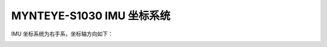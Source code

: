 .. _mynteye_imu_coord_s1030:

MYNTEYE-S1030 IMU 坐标系统
==============================

IMU 坐标系统为右手系，坐标轴方向如下：

.. image:: ../../images/mynteye_imu_coord.jpg
